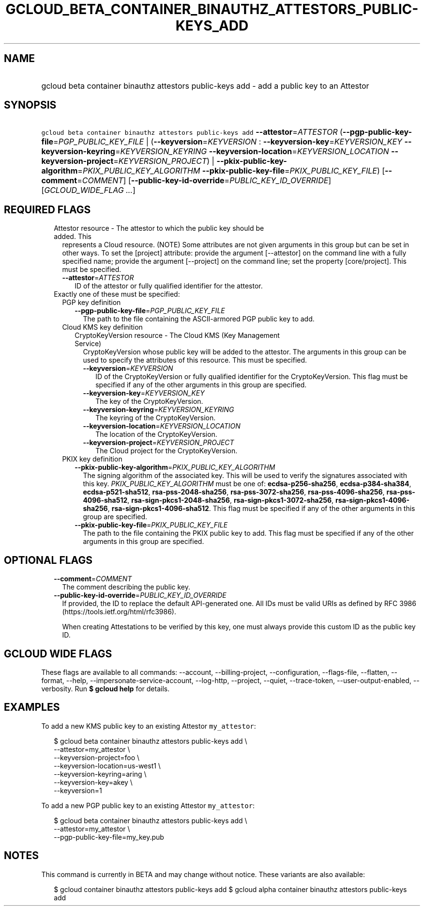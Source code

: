 
.TH "GCLOUD_BETA_CONTAINER_BINAUTHZ_ATTESTORS_PUBLIC\-KEYS_ADD" 1



.SH "NAME"
.HP
gcloud beta container binauthz attestors public\-keys add \- add a public key to an Attestor



.SH "SYNOPSIS"
.HP
\f5gcloud beta container binauthz attestors public\-keys add\fR \fB\-\-attestor\fR=\fIATTESTOR\fR (\fB\-\-pgp\-public\-key\-file\fR=\fIPGP_PUBLIC_KEY_FILE\fR\ |\ (\fB\-\-keyversion\fR=\fIKEYVERSION\fR\ :\ \fB\-\-keyversion\-key\fR=\fIKEYVERSION_KEY\fR\ \fB\-\-keyversion\-keyring\fR=\fIKEYVERSION_KEYRING\fR\ \fB\-\-keyversion\-location\fR=\fIKEYVERSION_LOCATION\fR\ \fB\-\-keyversion\-project\fR=\fIKEYVERSION_PROJECT\fR)\ |\ \fB\-\-pkix\-public\-key\-algorithm\fR=\fIPKIX_PUBLIC_KEY_ALGORITHM\fR\ \fB\-\-pkix\-public\-key\-file\fR=\fIPKIX_PUBLIC_KEY_FILE\fR) [\fB\-\-comment\fR=\fICOMMENT\fR] [\fB\-\-public\-key\-id\-override\fR=\fIPUBLIC_KEY_ID_OVERRIDE\fR] [\fIGCLOUD_WIDE_FLAG\ ...\fR]



.SH "REQUIRED FLAGS"

.RS 2m
.TP 2m

Attestor resource \- The attestor to which the public key should be added. This
represents a Cloud resource. (NOTE) Some attributes are not given arguments in
this group but can be set in other ways. To set the [project] attribute: provide
the argument [\-\-attestor] on the command line with a fully specified name;
provide the argument [\-\-project] on the command line; set the property
[core/project]. This must be specified.

.RS 2m
.TP 2m
\fB\-\-attestor\fR=\fIATTESTOR\fR
ID of the attestor or fully qualified identifier for the attestor.

.RE
.sp
.TP 2m

Exactly one of these must be specified:

.RS 2m
.TP 2m

PGP key definition

.RS 2m
.TP 2m
\fB\-\-pgp\-public\-key\-file\fR=\fIPGP_PUBLIC_KEY_FILE\fR
The path to the file containing the ASCII\-armored PGP public key to add.

.RE
.sp
.TP 2m

Cloud KMS key definition

.RS 2m
.TP 2m

CryptoKeyVersion resource \- The Cloud KMS (Key Management Service)
CryptoKeyVersion whose public key will be added to the attestor. The arguments
in this group can be used to specify the attributes of this resource. This must
be specified.


.RS 2m
.TP 2m
\fB\-\-keyversion\fR=\fIKEYVERSION\fR
ID of the CryptoKeyVersion or fully qualified identifier for the
CryptoKeyVersion. This flag must be specified if any of the other arguments in
this group are specified.

.TP 2m
\fB\-\-keyversion\-key\fR=\fIKEYVERSION_KEY\fR
The key of the CryptoKeyVersion.

.TP 2m
\fB\-\-keyversion\-keyring\fR=\fIKEYVERSION_KEYRING\fR
The keyring of the CryptoKeyVersion.

.TP 2m
\fB\-\-keyversion\-location\fR=\fIKEYVERSION_LOCATION\fR
The location of the CryptoKeyVersion.

.TP 2m
\fB\-\-keyversion\-project\fR=\fIKEYVERSION_PROJECT\fR
The Cloud project for the CryptoKeyVersion.

.RE
.RE
.sp
.TP 2m

PKIX key definition

.RS 2m
.TP 2m
\fB\-\-pkix\-public\-key\-algorithm\fR=\fIPKIX_PUBLIC_KEY_ALGORITHM\fR
The signing algorithm of the associated key. This will be used to verify the
signatures associated with this key. \fIPKIX_PUBLIC_KEY_ALGORITHM\fR must be one
of: \fBecdsa\-p256\-sha256\fR, \fBecdsa\-p384\-sha384\fR,
\fBecdsa\-p521\-sha512\fR, \fBrsa\-pss\-2048\-sha256\fR,
\fBrsa\-pss\-3072\-sha256\fR, \fBrsa\-pss\-4096\-sha256\fR,
\fBrsa\-pss\-4096\-sha512\fR, \fBrsa\-sign\-pkcs1\-2048\-sha256\fR,
\fBrsa\-sign\-pkcs1\-3072\-sha256\fR, \fBrsa\-sign\-pkcs1\-4096\-sha256\fR,
\fBrsa\-sign\-pkcs1\-4096\-sha512\fR. This flag must be specified if any of the
other arguments in this group are specified.

.TP 2m
\fB\-\-pkix\-public\-key\-file\fR=\fIPKIX_PUBLIC_KEY_FILE\fR
The path to the file containing the PKIX public key to add. This flag must be
specified if any of the other arguments in this group are specified.


.RE
.RE
.RE
.sp

.SH "OPTIONAL FLAGS"

.RS 2m
.TP 2m
\fB\-\-comment\fR=\fICOMMENT\fR
The comment describing the public key.

.TP 2m
\fB\-\-public\-key\-id\-override\fR=\fIPUBLIC_KEY_ID_OVERRIDE\fR
If provided, the ID to replace the default API\-generated one. All IDs must be
valid URIs as defined by RFC 3986 (https://tools.ietf.org/html/rfc3986).

When creating Attestations to be verified by this key, one must always provide
this custom ID as the public key ID.


.RE
.sp

.SH "GCLOUD WIDE FLAGS"

These flags are available to all commands: \-\-account, \-\-billing\-project,
\-\-configuration, \-\-flags\-file, \-\-flatten, \-\-format, \-\-help,
\-\-impersonate\-service\-account, \-\-log\-http, \-\-project, \-\-quiet,
\-\-trace\-token, \-\-user\-output\-enabled, \-\-verbosity. Run \fB$ gcloud
help\fR for details.



.SH "EXAMPLES"

To add a new KMS public key to an existing Attestor \f5my_attestor\fR:

.RS 2m
$ gcloud beta container binauthz attestors public\-keys add \e
    \-\-attestor=my_attestor \e
    \-\-keyversion\-project=foo \e
    \-\-keyversion\-location=us\-west1 \e
    \-\-keyversion\-keyring=aring \e
    \-\-keyversion\-key=akey \e
    \-\-keyversion=1
.RE

To add a new PGP public key to an existing Attestor \f5my_attestor\fR:

.RS 2m
$ gcloud beta container binauthz attestors public\-keys add \e
    \-\-attestor=my_attestor \e
    \-\-pgp\-public\-key\-file=my_key.pub
.RE



.SH "NOTES"

This command is currently in BETA and may change without notice. These variants
are also available:

.RS 2m
$ gcloud container binauthz attestors public\-keys add
$ gcloud alpha container binauthz attestors public\-keys add
.RE

